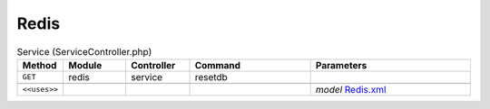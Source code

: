 Redis
~~~~~

.. csv-table:: Service (ServiceController.php)
   :header: "Method", "Module", "Controller", "Command", "Parameters"
   :widths: 4, 15, 15, 30, 40

    "``GET``","redis","service","resetdb",""

    "``<<uses>>``", "", "", "", "*model* `Redis.xml <https://github.com/opnsense/plugins/blob/master/databases/redis/src/opnsense/mvc/app/models/OPNsense/Redis/Redis.xml>`__"
